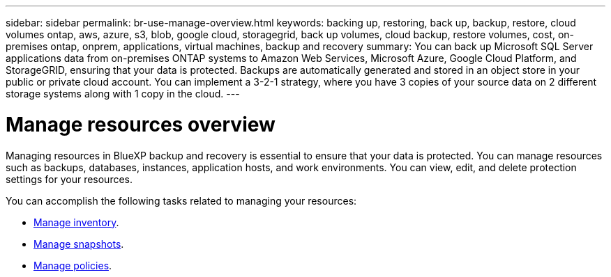 ---
sidebar: sidebar
permalink: br-use-manage-overview.html
keywords: backing up, restoring, back up, backup, restore, cloud volumes ontap, aws, azure, s3, blob, google cloud, storagegrid, back up volumes, cloud backup, restore volumes, cost, on-premises ontap, onprem, applications, virtual machines, backup and recovery
summary: You can back up Microsoft SQL Server applications data from on-premises ONTAP systems to Amazon Web Services, Microsoft Azure, Google Cloud Platform, and StorageGRID, ensuring that your data is protected. Backups are automatically generated and stored in an object store in your public or private cloud account. You can implement a 3-2-1 strategy, where you have 3 copies of your source data on 2 different storage systems along with 1 copy in the cloud.
---

= Manage resources overview 
:hardbreaks:
:nofooter:
:icons: font
:linkattrs:
:imagesdir: ./media/

[.lead]
Managing resources in BlueXP backup and recovery is essential to ensure that your data is protected. You can manage resources such as backups, databases, instances, application hosts, and work environments. You can view, edit, and delete protection settings for your resources.

You can accomplish the following tasks related to managing your resources:

* link://br-use-manage-inventory.html[Manage inventory].
* link://br-use-manage-snapshots.html[Manage snapshots].
* link://br-use-manage-snapshots.html[Manage policies]. 



